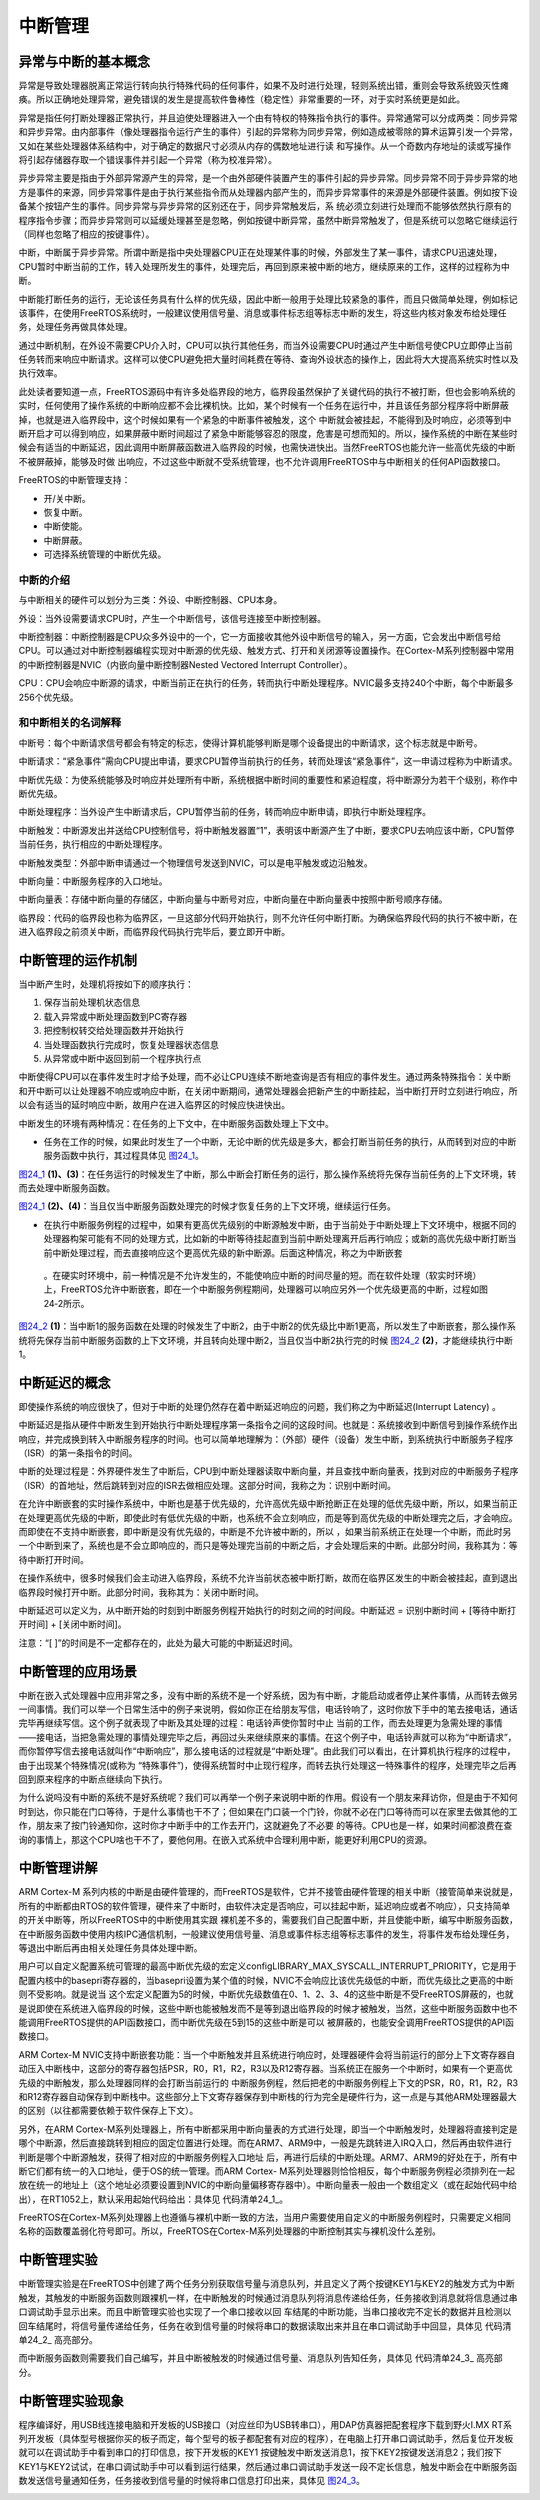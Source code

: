 .. vim: syntax=rst

中断管理
==============

异常与中断的基本概念
~~~~~~~~~~~~~~~~~~~~

异常是导致处理器脱离正常运行转向执行特殊代码的任何事件，如果不及时进行处理，轻则系统出错，重则会导致系统毁灭性瘫痪。所以正确地处理异常，避免错误的发生是提高软件鲁棒性（稳定性）非常重要的一环，对于实时系统更是如此。

异常是指任何打断处理器正常执行，并且迫使处理器进入一个由有特权的特殊指令执行的事件。异常通常可以分成两类：同步异常和异步异常。由内部事件（像处理器指令运行产生的事件）引起的异常称为同步异常，例如造成被零除的算术运算引发一个异常，又如在某些处理器体系结构中，对于确定的数据尺寸必须从内存的偶数地址进行读
和写操作。从一个奇数内存地址的读或写操作将引起存储器存取一个错误事件并引起一个异常（称为校准异常）。

异步异常主要是指由于外部异常源产生的异常，是一个由外部硬件装置产生的事件引起的异步异常。同步异常不同于异步异常的地方是事件的来源，同步异常事件是由于执行某些指令而从处理器内部产生的，而异步异常事件的来源是外部硬件装置。例如按下设备某个按钮产生的事件。同步异常与异步异常的区别还在于，同步异常触发后，系
统必须立刻进行处理而不能够依然执行原有的程序指令步骤；而异步异常则可以延缓处理甚至是忽略，例如按键中断异常，虽然中断异常触发了，但是系统可以忽略它继续运行（同样也忽略了相应的按键事件）。

中断，中断属于异步异常。所谓中断是指中央处理器CPU正在处理某件事的时候，外部发生了某一事件，请求CPU迅速处理，CPU暂时中断当前的工作，转入处理所发生的事件，处理完后，再回到原来被中断的地方，继续原来的工作，这样的过程称为中断。

中断能打断任务的运行，无论该任务具有什么样的优先级，因此中断一般用于处理比较紧急的事件，而且只做简单处理，例如标记该事件，在使用FreeRTOS系统时，一般建议使用信号量、消息或事件标志组等标志中断的发生，将这些内核对象发布给处理任务，处理任务再做具体处理。

通过中断机制，在外设不需要CPU介入时，CPU可以执行其他任务，而当外设需要CPU时通过产生中断信号使CPU立即停止当前任务转而来响应中断请求。这样可以使CPU避免把大量时间耗费在等待、查询外设状态的操作上，因此将大大提高系统实时性以及执行效率。

此处读者要知道一点，FreeRTOS源码中有许多处临界段的地方，临界段虽然保护了关键代码的执行不被打断，但也会影响系统的实时，任何使用了操作系统的中断响应都不会比裸机快。比如，某个时候有一个任务在运行中，并且该任务部分程序将中断屏蔽掉，也就是进入临界段中，这个时候如果有一个紧急的中断事件被触发，这个
中断就会被挂起，不能得到及时响应，必须等到中断开启才可以得到响应，如果屏蔽中断时间超过了紧急中断能够容忍的限度，危害是可想而知的。所以，操作系统的中断在某些时候会有适当的中断延迟，因此调用中断屏蔽函数进入临界段的时候，也需快进快出。当然FreeRTOS也能允许一些高优先级的中断不被屏蔽掉，能够及时做
出响应，不过这些中断就不受系统管理，也不允许调用FreeRTOS中与中断相关的任何API函数接口。

FreeRTOS的中断管理支持：

-  开/关中断。

-  恢复中断。

-  中断使能。

-  中断屏蔽。

-  可选择系统管理的中断优先级。

中断的介绍
^^^^^^^^^^^^^^^

与中断相关的硬件可以划分为三类：外设、中断控制器、CPU本身。

外设：当外设需要请求CPU时，产生一个中断信号，该信号连接至中断控制器。

中断控制器：中断控制器是CPU众多外设中的一个，它一方面接收其他外设中断信号的输入，另一方面，它会发出中断信号给CPU。可以通过对中断控制器编程实现对中断源的优先级、触发方式、打开和关闭源等设置操作。在Cortex-M系列控制器中常用的中断控制器是NVIC（内嵌向量中断控制器Nested
Vectored Interrupt Controller）。

CPU：CPU会响应中断源的请求，中断当前正在执行的任务，转而执行中断处理程序。NVIC最多支持240个中断，每个中断最多256个优先级。

和中断相关的名词解释
^^^^^^^^^^^^^^^^^^^^

中断号：每个中断请求信号都会有特定的标志，使得计算机能够判断是哪个设备提出的中断请求，这个标志就是中断号。

中断请求：“紧急事件”需向CPU提出申请，要求CPU暂停当前执行的任务，转而处理该“紧急事件”，这一申请过程称为中断请求。

中断优先级：为使系统能够及时响应并处理所有中断，系统根据中断时间的重要性和紧迫程度，将中断源分为若干个级别，称作中断优先级。

中断处理程序：当外设产生中断请求后，CPU暂停当前的任务，转而响应中断申请，即执行中断处理程序。

中断触发：中断源发出并送给CPU控制信号，将中断触发器置“1”，表明该中断源产生了中断，要求CPU去响应该中断，CPU暂停当前任务，执行相应的中断处理程序。

中断触发类型：外部中断申请通过一个物理信号发送到NVIC，可以是电平触发或边沿触发。

中断向量：中断服务程序的入口地址。

中断向量表：存储中断向量的存储区，中断向量与中断号对应，中断向量在中断向量表中按照中断号顺序存储。

临界段：代码的临界段也称为临界区，一旦这部分代码开始执行，则不允许任何中断打断。为确保临界段代码的执行不被中断，在进入临界段之前须关中断，而临界段代码执行完毕后，要立即开中断。

中断管理的运作机制
~~~~~~~~~~~~~~~~~~~~~~~~~~~

当中断产生时，处理机将按如下的顺序执行：

1. 保存当前处理机状态信息

2. 载入异常或中断处理函数到PC寄存器

3. 把控制权转交给处理函数并开始执行

4. 当处理函数执行完成时，恢复处理器状态信息

5. 从异常或中断中返回到前一个程序执行点

中断使得CPU可以在事件发生时才给予处理，而不必让CPU连续不断地查询是否有相应的事件发生。通过两条特殊指令：关中断和开中断可以让处理器不响应或响应中断，在关闭中断期间，通常处理器会把新产生的中断挂起，当中断打开时立刻进行响应，所以会有适当的延时响应中断，故用户在进入临界区的时候应快进快出。

中断发生的环境有两种情况：在任务的上下文中，在中断服务函数处理上下文中。

-  任务在工作的时候，如果此时发生了一个中断，无论中断的优先级是多大，都会打断当前任务的执行，从而转到对应的中断服务函数中执行，其过程具体见 图24_1_。

图24_1_ **(1)、(3)**\ ：在任务运行的时候发生了中断，那么中断会打断任务的运行，那么操作系统将先保存当前任务的上下文环境，转而去处理中断服务函数。

图24_1_ **(2)、(4)**\ ：当且仅当中断服务函数处理完的时候才恢复任务的上下文环境，继续运行任务。

.. image:: media/Interrupt_management/Interr002.png
   :align: center
   :name: 图24_1
   :alt: 图:Select_Device_ARMCM7_For_Target

-  在执行中断服务例程的过程中，如果有更高优先级别的中断源触发中断，由于当前处于中断处理上下文环境中，根据不同的处理器构架可能有不同的处理方式，比如新的中断等待挂起直到当前中断处理离开后再行响应；或新的高优先级中断打断当前中断处理过程，而去直接响应这个更高优先级的新中断源。后面这种情况，称之为中断嵌套
  。在硬实时环境中，前一种情况是不允许发生的，不能使响应中断的时间尽量的短。而在软件处理（软实时环境）上，FreeRTOS允许中断嵌套，即在一个中断服务例程期间，处理器可以响应另外一个优先级更高的中断，过程如图24‑2所示。

图24_2_ **(1)**\ ：当中断1的服务函数在处理的时候发生了中断2，由于中断2的优先级比中断1更高，所以发生了中断嵌套，那么操作系统将先保存当前中断服务函数的上下文环境，并且转向处理中断2，当且仅当中断2执行完的时候 图24_2_ **(2)**\ ，才能继续执行中断1。

.. image:: media/Interrupt_management/Interr003.png
   :align: center
   :name: 图24_2
   :alt: 图:Select_Device_ARMCM7_For_Target

中断延迟的概念
~~~~~~~~~~~~~~

即使操作系统的响应很快了，但对于中断的处理仍然存在着中断延迟响应的问题，我们称之为中断延迟(Interrupt Latency) 。

中断延迟是指从硬件中断发生到开始执行中断处理程序第一条指令之间的这段时间。也就是：系统接收到中断信号到操作系统作出响应，并完成换到转入中断服务程序的时间。也可以简单地理解为：（外部）硬件（设备）发生中断，到系统执行中断服务子程序（ISR）的第一条指令的时间。

中断的处理过程是：外界硬件发生了中断后，CPU到中断处理器读取中断向量，并且查找中断向量表，找到对应的中断服务子程序（ISR）的首地址，然后跳转到对应的ISR去做相应处理。这部分时间，我称之为：识别中断时间。

在允许中断嵌套的实时操作系统中，中断也是基于优先级的，允许高优先级中断抢断正在处理的低优先级中断，所以，如果当前正在处理更高优先级的中断，即使此时有低优先级的中断，也系统不会立刻响应，而是等到高优先级的中断处理完之后，才会响应。而即使在不支持中断嵌套，即中断是没有优先级的，中断是不允许被中断的，所以
，如果当前系统正在处理一个中断，而此时另一个中断到来了，系统也是不会立即响应的，而只是等处理完当前的中断之后，才会处理后来的中断。此部分时间，我称其为：等待中断打开时间。

在操作系统中，很多时候我们会主动进入临界段，系统不允许当前状态被中断打断，故而在临界区发生的中断会被挂起，直到退出临界段时候打开中断。此部分时间，我称其为：关闭中断时间。

中断延迟可以定义为，从中断开始的时刻到中断服务例程开始执行的时刻之间的时间段。中断延迟 = 识别中断时间 + [等待中断打开时间] + [关闭中断时间]。

注意：“[ ]”的时间是不一定都存在的，此处为最大可能的中断延迟时间。

中断管理的应用场景
~~~~~~~~~~~~~~~~~~~~~~~~~~~

中断在嵌入式处理器中应用非常之多，没有中断的系统不是一个好系统，因为有中断，才能启动或者停止某件事情，从而转去做另一间事情。我们可以举一个日常生活中的例子来说明，假如你正在给朋友写信，电话铃响了，这时你放下手中的笔去接电话，通话完毕再继续写信。这个例子就表现了中断及其处理的过程：电话铃声使你暂时中止
当前的工作，而去处理更为急需处理的事情——接电话，当把急需处理的事情处理完毕之后，再回过头来继续原来的事情。在这个例子中，电话铃声就可以称为“中断请求”，而你暂停写信去接电话就叫作“中断响应”，那么接电话的过程就是“中断处理”。由此我们可以看出，在计算机执行程序的过程中，由于出现某个特殊情况(或称为
“特殊事件”)，使得系统暂时中止现行程序，而转去执行处理这一特殊事件的程序，处理完毕之后再回到原来程序的中断点继续向下执行。

为什么说吗没有中断的系统不是好系统呢？我们可以再举一个例子来说明中断的作用。假设有一个朋友来拜访你，但是由于不知何时到达，你只能在门口等待，于是什么事情也干不了；但如果在门口装一个门铃，你就不必在门口等待而可以在家里去做其他的工作，朋友来了按门铃通知你，这时你才中断手中的工作去开门，这就避免了不必要
的等待。CPU也是一样，如果时间都浪费在查询的事情上，那这个CPU啥也干不了，要他何用。在嵌入式系统中合理利用中断，能更好利用CPU的资源。

中断管理讲解
~~~~~~~~~~~~~~~~~~

ARM Cortex-M 系列内核的中断是由硬件管理的，而FreeRTOS是软件，它并不接管由硬件管理的相关中断（接管简单来说就是，所有的中断都由RTOS的软件管理，硬件来了中断时，由软件决定是否响应，可以挂起中断，延迟响应或者不响应），只支持简单的开关中断等，所以FreeRTOS中的中断使用其实跟
裸机差不多的，需要我们自己配置中断，并且使能中断，编写中断服务函数，在中断服务函数中使用内核IPC通信机制，一般建议使用信号量、消息或事件标志组等标志事件的发生，将事件发布给处理任务，等退出中断后再由相关处理任务具体处理中断。

用户可以自定义配置系统可管理的最高中断优先级的宏定义configLIBRARY_MAX_SYSCALL_INTERRUPT_PRIORITY，它是用于配置内核中的basepri寄存器的，当basepri设置为某个值的时候，NVIC不会响应比该优先级低的中断，而优先级比之更高的中断则不受影响。就是说当
这个宏定义配置为5的时候，中断优先级数值在0、1、2、3、4的这些中断是不受FreeRTOS屏蔽的，也就是说即使在系统进入临界段的时候，这些中断也能被触发而不是等到退出临界段的时候才被触发，当然，这些中断服务函数中也不能调用FreeRTOS提供的API函数接口，而中断优先级在5到15的这些中断是可以
被屏蔽的，也能安全调用FreeRTOS提供的API函数接口。

ARM Cortex-M NVIC支持中断嵌套功能：当一个中断触发并且系统进行响应时，处理器硬件会将当前运行的部分上下文寄存器自动压入中断栈中，这部分的寄存器包括PSR，R0，R1，R2，R3以及R12寄存器。当系统正在服务一个中断时，如果有一个更高优先级的中断触发，那么处理器同样的会打断当前运行的
中断服务例程，然后把老的中断服务例程上下文的PSR，R0，R1，R2，R3和R12寄存器自动保存到中断栈中。这些部分上下文寄存器保存到中断栈的行为完全是硬件行为，这一点是与其他ARM处理器最大的区别（以往都需要依赖于软件保存上下文）。

另外，在ARM Cortex-M系列处理器上，所有中断都采用中断向量表的方式进行处理，即当一个中断触发时，处理器将直接判定是哪个中断源，然后直接跳转到相应的固定位置进行处理。而在ARM7、ARM9中，一般是先跳转进入IRQ入口，然后再由软件进行判断是哪个中断源触发，获得了相对应的中断服务例程入口地址
后，再进行后续的中断处理。ARM7、ARM9的好处在于，所有中断它们都有统一的入口地址，便于OS的统一管理。而ARM Cortex-
M系列处理器则恰恰相反，每个中断服务例程必须排列在一起放在统一的地址上（这个地址必须要设置到NVIC的中断向量偏移寄存器中）。中断向量表一般由一个数组定义（或在起始代码中给出），在RT1052上，默认采用起始代码给出：具体见 代码清单24_1_。

.. code-block:: c
    :caption: 代码清单‑1中断向量表（部分）
    :name: 代码清单24_1
    :linenos:

   	__Vectors       DCD     |Image$$ARM_LIB_STACK$$ZI$$Limit| ; Top of Stack
      DCD     Reset_Handler  ; Reset Handler
      DCD     NMI_Handler                         ;NMI Handler
      DCD     HardFault_Handler                   ;Hard Fault Handler
      DCD     MemManage_Handler                   ;MPU Fault Handler
      DCD     BusFault_Handler                    ;Bus Fault Handler
      DCD     UsageFault_Handler                  ;Usage Fault Handler
      DCD     0                                   ;Reserved
      DCD     0                                   ;Reserved
      DCD     0                                   ;Reserved
      DCD     0                                   ;Reserved
      DCD     SVC_Handler                         ;SVCall Handler
      DCD     DebugMon_Handler                    ;Debug Monitor Handler
      DCD     0                                   ;Reserved
      DCD     PendSV_Handler                      ;PendSV Handler
      DCD     SysTick_Handler                     ;SysTick Handler

                                                ;External Interrupts
      DCD     DMA0_DMA16_IRQHandler               ;DMA channel 0/16 transfer complete
      DCD     DMA1_DMA17_IRQHandler               ;DMA channel 1/17 transfer complete
      DCD     DMA2_DMA18_IRQHandler               ;DMA channel 2/18 transfer complete
      DCD     DMA3_DMA19_IRQHandler               ;DMA channel 3/19 transfer complete
      DCD     DMA4_DMA20_IRQHandler               ;DMA channel 4/20 transfer complete
      DCD     DMA5_DMA21_IRQHandler               ;DMA channel 5/21 transfer complete
      DCD     DMA6_DMA22_IRQHandler               ;DMA channel 6/22 transfer complete
      DCD     DMA7_DMA23_IRQHandler               ;DMA channel 7/23 transfer complete
      DCD     DMA8_DMA24_IRQHandler               ;DMA channel 8/24 transfer complete
      DCD     DMA9_DMA25_IRQHandler               ;DMA channel 9/25 transfer complete
      DCD     DMA10_DMA26_IRQHandler              ;DMA channel 10/26 transfer complete
      DCD     DMA11_DMA27_IRQHandler              ;DMA channel 11/27 transfer complete
      DCD     DMA12_DMA28_IRQHandler              ;DMA channel 12/28 transfer complete
      DCD     DMA13_DMA29_IRQHandler              ;DMA channel 13/29 transfer complete
      DCD     DMA14_DMA30_IRQHandler              ;DMA channel 14/30 transfer complete
      DCD     DMA15_DMA31_IRQHandler              ;DMA channel 15/31 transfer complete
      DCD     DMA_ERROR_IRQHandler                ;DMA error interrupt channels 0-15 / 16-31
      DCD     CTI0_ERROR_IRQHandler               ;CTI0_Error
      DCD     CTI1_ERROR_IRQHandler               ;CTI1_Error
      DCD     CORE_IRQHandler                     ;CorePlatform exception IRQ
      DCD     LPUART1_IRQHandler                  ;LPUART1 TX interrupt and RX interrupt
      DCD     LPUART2_IRQHandler                  ;LPUART2 TX interrupt and RX interrupt


FreeRTOS在Cortex-M系列处理器上也遵循与裸机中断一致的方法，当用户需要使用自定义的中断服务例程时，只需要定义相同名称的函数覆盖弱化符号即可。所以，FreeRTOS在Cortex-M系列处理器的中断控制其实与裸机没什么差别。

中断管理实验
~~~~~~~~~~~~~~~~

中断管理实验是在FreeRTOS中创建了两个任务分别获取信号量与消息队列，并且定义了两个按键KEY1与KEY2的触发方式为中断触发，其触发的中断服务函数则跟裸机一样，在中断触发的时候通过消息队列将消息传递给任务，任务接收到消息就将信息通过串口调试助手显示出来。而且中断管理实验也实现了一个串口接收以回
车结尾的中断功能，当串口接收完不定长的数据并且检测以回车结尾时，将信号量传递给任务，任务在收到信号量的时候将串口的数据读取出来并且在串口调试助手中回显，具体见 代码清单24_2_ 高亮部分。

.. code-block:: c
    :caption: 代码清单‑2中断管理实验
    :emphasize-lines: 70-71,137-148,184-201,210-225
    :name: 代码清单24_2
    :linenos:	

	/**
	******************************************************************
	* @file    main.c
	* @author  fire
	* @version V1.0
	* @date    2018-xx-xx
	* @brief   中断管理
	******************************************************************
	* @attention
	*
	* 实验平台:野火  i.MXRT1052开发板
	* 论坛    :http://www.firebbs.cn
	* 淘宝    :http://firestm32.taobao.com
	*
	******************************************************************
	*/
	#include"fsl_debug_console.h"
	
	#include"board.h"
	#include"pin_mux.h"
	#include"clock_config.h"
	
	#include"./led/bsp_led.h"
	#include"./key/bsp_key.h"
	#include"./nvic/bsp_nvic.h"
	#include"./key/bsp_key_it.h"
	#include"./bsp/uart/bsp_uart.h"
	/* FreeRTOS头文件 */
	#include"FreeRTOS.h"
	#include"task.h"
	#include"queue.h"
	#include"semphr.h"
	



	/**************************** 任务句柄 ********************************/
	/*
	* 任务句柄是一个指针，用于指向一个任务，当任务创建好之后，它就具有了一个任务句柄
	* 以后我们要想操作这个任务都需要通过这个任务句柄，如果是自身的任务操作自己，那么
	* 这个句柄可以为NULL。
	*/
	static TaskHandle_t AppTaskCreate_Handle = NULL;/* 创建任务句柄 */
	static TaskHandle_t LED_Task_Handle = NULL;/* LED任务句柄 */
	static TaskHandle_t Receive_Task_Handle = NULL;/* KEY任务句柄 */

	/************************** 内核对象句柄 *********************************/
	/*
	* 信号量，消息队列，事件标志组，软件定时器这些都属于内核的对象，要想使用这些内核
	* 对象，必须先创建，创建成功之后会返回一个相应的句柄。实际上就是一个指针，后续我
	* 们就可以通过这个句柄操作这些内核对象。
	*
	* 内核对象说白了就是一种全局的数据结构，通过这些数据结构我们可以实现任务间的通信，
	* 任务间的事件同步等各种功能。至于这些功能的实现我们是通过调用这些内核对象的函数
	* 来完成的
	*
	*/
	QueueHandle_t Test_Queue =NULL;
	SemaphoreHandle_t BinarySem_Handle =NULL;

	/*********************** 全局变量声明 ************************************/
	/*
	* 当我们在写应用程序的时候，可能需要用到一些全局变量。
	*/

	externchar RX_BUFF[30];


	/*************************** 宏定义 ************************************/
	/*
	* 当我们在写应用程序的时候，可能需要用到一些宏定义。
	*/
	#define  QUEUE_LEN    4/* 队列的长度，最大可包含多少个消息 */
	#define  QUEUE_SIZE   4/* 队列中每个消息大小（字节） */


	/*
	*************************************************************************
	*                             函数声明
	*************************************************************************
	*/
	static void AppTaskCreate(void);/* 用于创建任务 */

	static void LED_Task(void* pvParameters);/* LED_Task任务实现 */
	static void Receive_Task(void* pvParameters);/* KEY_Task任务实现 */

	static void BSP_Init(void);/* 用于初始化板载相关资源 */

	/*****************************************************************
	* @brief  主函数
	* @param  无
	* @retval 无
	* @note   第一步：开发板硬件初始化
	第二步：创建APP应用任务
	第三步：启动FreeRTOS，开始多任务调度
	****************************************************************/
	int main(void)
	{
		BaseType_t xReturn = pdPASS;/* 定义一个创建信息返回值，默认为pdPASS */
	
	/* 开发板硬件初始化 */
		BSP_Init();
	
		PRINTF("这是一个[野火]-全系列开发板-FreeRTOS中断管理实验！\r\n");
		PRINTF("按下KEY1 | KEY2触发中断！\r\n");
		PRINTF("串口发送数据触发中断,任务处理数据!\r\n");
		PRINTF("注意！！！\r\n串口发送数据时，在数据后面加一个回车!\r\n");
	
	/* 创建AppTaskCreate任务 */
		xReturn = xTaskCreate((TaskFunction_t )AppTaskCreate,  /* 任务入口函数 

					(const char*    )"AppTaskCreate",/* 任务名字 */
					(uint16_t       )512,  /* 任务栈大小 */
					(void*          )NULL,/* 任务入口函数参数 */
					(UBaseType_t    )1, /* 任务的优先级 */
					(TaskHandle_t*  )&AppTaskCreate_Handle);/* 任务控制块指针 

	/* 启动任务调度 */
	if (pdPASS == xReturn)
			vTaskStartScheduler();   /* 启动任务，开启调度 */
	else
	return -1;
	
	while (1); /* 正常不会执行到这里 */
	}
	
	
	/***********************************************************************
	* @ 函数名： AppTaskCreate
	* @ 功能说明：为了方便管理，所有的任务创建函数都放在这个函数里面
	* @ 参数：无
	* @ 返回值：无
	
	*******************************************************************/
	static void AppTaskCreate(void)
	{
		BaseType_t xReturn = pdPASS;/* 定义一个创建信息返回值，默认为pdPASS */
	
		taskENTER_CRITICAL();           //进入临界区
	
	/* 创建Test_Queue */
		Test_Queue = xQueueCreate((UBaseType_t ) QUEUE_LEN,/* 消息队列的长度 */
								(UBaseType_t ) QUEUE_SIZE);/* 消息的大小 */
	
	if (NULL != Test_Queue)
			PRINTF("Test_Queue消息队列创建成功!\r\n");
	
	/* 创建 BinarySem */
		BinarySem_Handle = xSemaphoreCreateBinary();
	
	if (NULL != BinarySem_Handle)
			PRINTF("BinarySem_Handle二值信号量创建成功!\r\n");
	
	/* 创建LED_Task任务 */
	     xReturn = xTaskCreate((TaskFunction_t )LED_Task, /* 任务入口函数 */
					(const char*    )"LED_Task",/* 任务名字 */
					(uint16_t       )512,   /* 任务栈大小 */
					(void*          )NULL,  /* 任务入口函数参数 */
					(UBaseType_t    )2,     /* 任务的优先级 */
					(TaskHandle_t*  )&LED_Task_Handle);/* 任务控制块指针 */
	if (pdPASS == xReturn)
			PRINTF("创建LED_Task任务成功!\r\n");
	/* 创建KEY_Task任务 */
		xReturn = xTaskCreate((TaskFunction_t )Receive_Task,  /* 任务入口函数 

					(const char*    )"Receive_Task",/* 任务名字 */
					(uint16_t       )512,  /* 任务栈大小 */
					(void*          )NULL,/* 任务入口函数参数 */
					(UBaseType_t    )3, /* 任务的优先级 */
					(TaskHandle_t*  )&Receive_Task_Handle);/* 任务控制块指针 

	if (pdPASS == xReturn)
			PRINTF("创建Receive_Task任务成功!\r\n");
	
		vTaskDelete(AppTaskCreate_Handle); //删除AppTaskCreate任务
	
		taskEXIT_CRITICAL();            //退出临界区
	}
	
	
	
	/**********************************************************************
	* @ 函数名： LED_Task
	* @ 功能说明： LED_Task任务主体
	* @ 参数：
	* @ 返回值：无
	********************************************************************/
	static void LED_Task(void* parameter)
	{
		BaseType_t xReturn = pdPASS;/* 定义一个创建信息返回值，默认为pdPASS */
	uint32_t r_queue; /* 定义一个接收消息的变量 */
	while (1) {
	/* 队列读取（接收），等待时间为一直等待 */
			xReturn = xQueueReceive( Test_Queue,    /* 消息队列的句柄 */
	&r_queue,      /* 发送的消息内容 */
							portMAX_DELAY); /* 等待时间一直等 */
	
	if (pdPASS == xReturn) {
				PRINTF("触发中断的是 KEY%d !\n",r_queue);
			} else {
				PRINTF("数据接收出错\n");
			}
			LED1_TOGGLE;
		}
	}
	
	externint index_num;
	/**********************************************************************
	* @ 函数名： Receive_Task
	* @ 功能说明： Receive_Task任务主体
	* @ 参数：
	* @ 返回值：无
	********************************************************************/
	static void Receive_Task(void* parameter)
	{
	     BaseType_t xReturn = pdPASS;/* 定义一个创建信息返回值，默认为pdPASS */
 
	while (1) {
	//获取二值信号量 xSemaphore,没获取到则一直等待
			xReturn = xSemaphoreTake(BinarySem_Handle,/* 二值信号量句柄 */
									portMAX_DELAY); /* 等待时间 */
	if (pdPASS == xReturn) {
				LED2_TOGGLE;
				PRINTF("收到数据:%s\r\n",RX_BUFF);
				memset(RX_BUFF,0,USART_RBUFF_SIZE);
				index_num=0;
			}
		}
	}
	
	/***********************************************************************
	* @ 函数名： BSP_Init
	* @ 功能说明：板级外设初始化，所有板子上的初始化均可放在这个函数里面
	* @ 参数：
	* @ 返回值：无
	*********************************************************************/
	static void BSP_Init(void)
	{
	/* 初始化内存保护单元 */
		BOARD_ConfigMPU();
	/* 初始化开发板引脚 */
		BOARD_InitPins();
	/* 初始化开发板时钟 */
		BOARD_BootClockRUN();
	/* 初始化调试串口 */
		BOARD_InitDebugConsole();
	
	/*RT1052不支持无子优先级的中断分组，按照port.c的770行代码相关的注释，
	调用NVIC_SetPriorityGrouping(0)设置中断优先级分组*/
		NVIC_SetPriorityGrouping(0);
	
	/* 打印系统时钟 */
		PRINTF("\r\n");
		PRINTF("*****欢迎使用野火i.MX RT1052 开发板*****\r\n");
		PRINTF("CPU:             %d Hz\r\n", CLOCK_GetFreq(kCLOCK_CpuClk));
		PRINTF("AHB:             %d Hz\r\n", CLOCK_GetFreq(kCLOCK_AhbClk));
		PRINTF("SEMC:            %d Hz\r\n", CLOCK_GetFreq(kCLOCK_SemcClk));
		PRINTF("SYSPLL:          %d Hz\r\n", CLOCK_GetFreq(kCLOCK_SysPllClk));
		PRINTF("SYSPLLPFD0:      %d Hz\r\n", CLOCK_GetFreq(kCLOCK_SysPllPfd0Clk));
		PRINTF("SYSPLLPFD1:      %d Hz\r\n", CLOCK_GetFreq(kCLOCK_SysPllPfd1Clk));
		PRINTF("SYSPLLPFD2:      %d Hz\r\n", CLOCK_GetFreq(kCLOCK_SysPllPfd2Clk));
		PRINTF("SYSPLLPFD3:      %d Hz\r\n", CLOCK_GetFreq(kCLOCK_SysPllPfd3Clk));
	
	/* 初始化SysTick */
		SysTick_Config(SystemCoreClock / configTICK_RATE_HZ);
	
	/* 硬件BSP初始化统统放在这里，比如LED，串口，LCD等 */
	
	/* LED 端口初始化 */
		LED_GPIO_Config();
	
	/* uart 端口初始化 */
		UART_Config();
	
	/* 初始化KEY引脚 */
		Key_IT_GPIO_Config();
	
	}
	/****************************END OF FILE**********************/

	
 







而中断服务函数则需要我们自己编写，并且中断被触发的时候通过信号量、消息队列告知任务，具体见 代码清单24_3_ 高亮部分。



.. code-block:: c
    :caption: 代码清单‑3中断管理——中断服务函数
    :emphasize-lines: 174-210,222-258
    :name: 代码清单24_3
    :linenos:

	/**
	******************************************************************
	* @file    bsp_key_it.c
	* @author  fire
	* @version V1.0
	* @date    2018-xx-xx
	* @brief   按键应用函数接口(中断模式)
	******************************************************************
	* @attention
	*
	* 实验平台:野火  i.MXRT1052开发板
	* 论坛    :http://www.firebbs.cn
	* 淘宝    :https://fire-stm32.taobao.com
	*
	******************************************************************
	*/
	#include"fsl_iomuxc.h"
	#include"fsl_gpio.h"
	
	#include"pad_config.h"
	
	#include"./nvic/bsp_nvic.h"
	#include"./key/bsp_key_it.h"
	
	/******************************************************************
	* 变量定义
	******************************************************************/
	/* 按键是否被按下的中断标志 */
	__IO bool g_KeyDown[2] = { false};
	
	/******************************************************************
	* 宏
	******************************************************************/
	/* 所有引脚均使用同样的PAD配置 */
	#define KEY_PAD_CONFIG_DATA    (SRE_0_SLOW_SLEW_RATE| \
							DSE_0_OUTPUT_DRIVER_DISABLED| \
							SPEED_2_MEDIUM_100MHz| \
							ODE_0_OPEN_DRAIN_DISABLED| \
							PKE_1_PULL_KEEPER_ENABLED| \
							PUE_1_PULL_SELECTED| \
							PUS_3_22K_OHM_PULL_UP| \
							HYS_1_HYSTERESIS_ENABLED)
	/* 配置说明 : */
	/* 转换速率: 转换速率慢
	驱动强度: 关闭
	速度配置 : medium(100MHz)
	开漏配置: 关闭
	拉/保持器配置: 使能
	拉/保持器选择: 上下拉
	上拉/下拉选择: 22K欧姆上拉
	滞回器配置: 开启（仅输入时有效，施密特触发器，使能后可以过滤输入噪声）*/
	
	/******************************************************************
	* 声明
	******************************************************************/
	static void Key_IOMUXC_MUX_Config(void);
	static void Key_IOMUXC_PAD_Config(void);
	static void Key_GPIO_Mode_Config(void);

	/******************************************************************
	* 函数代码
	******************************************************************/
	/**
	* @brief  初始化按键相关IOMUXC的MUX复用配置
	* @param  无
	* @retval 无
	*/
	static void Key_IOMUXC_MUX_Config(void)
	{
	/* 设置按键引脚的复用模式为GPIO，不使用SION功能 */
		IOMUXC_SetPinMux(CORE_BOARD_WAUP_KEY_IOMUXC, 0U);
		IOMUXC_SetPinMux(CORE_BOARD_MODE_KEY_IOMUXC, 0U);
	}

	/**
	* @brief  初始化按键相关IOMUXC的MUX复用配置
	* @param  无
	* @retval 无
	*/
	static void Key_IOMUXC_PAD_Config(void)
	{
	/* 设置按键引脚属性功能 */
		IOMUXC_SetPinConfig(CORE_BOARD_WAUP_KEY_IOMUXC, KEY_PAD_CONFIG_DATA);
		IOMUXC_SetPinConfig(CORE_BOARD_MODE_KEY_IOMUXC, KEY_PAD_CONFIG_DATA);
	}

	/**
	* @brief  初始化按键相关的GPIO模式
	* @param  无
	* @retval 无
	*/
	static void Key_GPIO_Mode_Config(void)
	{
	/* 配置为输入模式，低电平中断，后面通过GPIO_PinInit函数加载配置 */
		gpio_pin_config_t key_config;

	/** 核心板的按键，GPIO配置 **/
		key_config.direction = kGPIO_DigitalInput;    //输入模式
		key_config.outputLogic =  1;                  //默认高电平（输入模式时无效）
		key_config.interruptMode = kGPIO_IntLowLevel; //低电平触发中断
	
	/* 初始化 KEY GPIO. */
		GPIO_PinInit(CORE_BOARD_WAUP_KEY_GPIO, CORE_BOARD_WAUP_KEY_GPIO_PIN, &key_config);
		GPIO_PinInit(CORE_BOARD_MODE_KEY_GPIO, CORE_BOARD_MODE_KEY_GPIO_PIN, &key_config);
	}
	
	
	/**
	* @brief  初始化按键中断相关的内容
	* @param  无
	* @retval 无
	*/
	static void Key_Interrupt_Config(void)
	{
	/* 开IOMUXC_SNVS 时钟 */
		CLOCK_EnableClock(kCLOCK_IomuxcSnvs);
	
	/* 开启GPIO端口某个引脚的中断 */
	     GPIO_PortEnableInterrupts(CORE_BOARD_WAUP_KEY_GPIO,
                               1U << CORE_BOARD_WAUP_KEY_GPIO_PIN);
 
     GPIO_PortEnableInterrupts(CORE_BOARD_MODE_KEY_GPIO,
                               1U << CORE_BOARD_MODE_KEY_GPIO_PIN);
 
	/*设置中断优先级,*/
		set_IRQn_Priority(CORE_BOARD_WAUP_KEY_IRQ,Group4_PreemptPriority_6, Group4_SubPriority_0);
		set_IRQn_Priority(CORE_BOARD_MODE_KEY_IRQ,Group4_PreemptPriority_6, Group4_SubPriority_0);
	
	/* 开启GPIO端口中断 */
		EnableIRQ(CORE_BOARD_WAUP_KEY_IRQ);
		EnableIRQ(CORE_BOARD_MODE_KEY_IRQ);
	}
	
	
	/**
	* @brief  初始化控制KEY的IO
	* @param  无
	* @retval 无
	*/
	void Key_IT_GPIO_Config(void)
	{
	/* 初始化GPIO复用、属性、模式及中断*/
		Key_IOMUXC_MUX_Config();
		Key_IOMUXC_PAD_Config();
		Key_GPIO_Mode_Config();
		Key_Interrupt_Config();
	}
	
	
	
	/********************中断服务函数**************************/
	/* FreeRTOS头文件 */
	#include"FreeRTOS.h"
	#include"task.h"
	#include"queue.h"
	#include"semphr.h"
	/* 声明引用外部队列&二值信号量 */
	extern QueueHandle_t Test_Queue;
	extern SemaphoreHandle_t BinarySem_Handle;
	
	static uint32_t send_data1 = 1;
	static uint32_t send_data2 = 2;
	
	/**
	* @brief  GPIO 输入中断服务函数
	*         CORE_BOARD_WAUP_KEY_IRQHandler只是一个宏，
	*         在本例中它指代函数名GPIO5_Combined_0_15_IRQHandler，
	*         中断服务函数名是固定的，可以在启动文件中找到。
	* @param  中断服务函数不能有输入参数
	* @note   中断函数一般只使用标志位进行指示，完成后尽快退出，
	*         具体操作或延时尽量不放在中断服务函数中
	* @retval 中断服务函数不能有返回值
	*/
	void CORE_BOARD_WAUP_KEY_IRQHandler(void)
	{
	
		BaseType_t pxHigherPriorityTaskWoken;
	uint32_t ulReturn;
	/* 进入临界段，临界段可以嵌套 */
		ulReturn = taskENTER_CRITICAL_FROM_ISR();
	
	/* 清除中断标志位 */
     GPIO_PortClearInterruptFlags(CORE_BOARD_MODE_KEY_GPIO,
                                  1U << CORE_BOARD_MODE_KEY_GPIO_PIN);
 
 
	/* 将数据写入（发送）到队列中，等待时间为 0  */
		xQueueSendFromISR(Test_Queue, /* 消息队列的句柄 */
	&send_data1,/* 发送的消息内容 */
	&pxHigherPriorityTaskWoken);
	
	//如果需要的话进行一次任务切换
		portYIELD_FROM_ISR(pxHigherPriorityTaskWoken);
	
	/* 退出临界段 */
		taskEXIT_CRITICAL_FROM_ISR( ulReturn );
	
	/* 以下部分是为 ARM 的勘误838869添加的,
	该错误影响 Cortex-M4, Cortex-M4F内核，
	立即存储覆盖重叠异常，导致返回操作可能会指向错误的中断
			CM7不受影响，此处保留该代码
		*/
	
	/* 原注释：Add for ARM errata 838869, affects Cortex-M4,
			Cortex-M4F Store immediate overlapping
			exception return operation might vector to incorrect interrupt */
	#if defined __CORTEX_M && (__CORTEX_M == 4U)
		__DSB();
	#endif
	}
	
	/**
	* @brief  GPIO 输入中断服务函数
	*         CORE_BOARD_MODE_KEY_IRQHandler只是一个宏，
	*         在本例中它指代函数名GPIO1_Combined_0_15_IRQHandler，
	*         中断服务函数名是固定的，可以在启动文件中找到。
	* @param  中断服务函数不能有输入参数
	* @note   中断函数一般只使用标志位进行指示，完成后尽快退出，
	*         具体操作或延时尽量不放在中断服务函数中
	* @retval 中断服务函数不能有返回值
	*/
	void CORE_BOARD_MODE_KEY_IRQHandler(void)
	{
	
		BaseType_t pxHigherPriorityTaskWoken;
	uint32_t ulReturn;
	/* 进入临界段，临界段可以嵌套 */
		ulReturn = taskENTER_CRITICAL_FROM_ISR();
	
	/* 清除中断标志位 */
		GPIO_PortClearInterruptFlags(CORE_BOARD_MODE_KEY_GPIO,
									1U << CORE_BOARD_MODE_KEY_GPIO_PIN);
	
	
	/* 将数据写入（发送）到队列中，等待时间为 0  */
		xQueueSendFromISR(Test_Queue, /* 消息队列的句柄 */
	&send_data2,/* 发送的消息内容 */
	&pxHigherPriorityTaskWoken);
	
	//如果需要的话进行一次任务切换
		portYIELD_FROM_ISR(pxHigherPriorityTaskWoken);
	
	/* 退出临界段 */
		taskEXIT_CRITICAL_FROM_ISR( ulReturn );
	
	/* 以下部分是为 ARM 的勘误838869添加的,
	该错误影响 Cortex-M4, Cortex-M4F内核，
	立即存储覆盖重叠异常，导致返回操作可能会指向错误的中断
			CM7不受影响，此处保留该代码
		*/
	
	/* 原注释：Add for ARM errata 838869, affects Cortex-M4,
			Cortex-M4F Store immediate overlapping
			exception return operation might vector to incorrect interrupt */
	#if defined __CORTEX_M && (__CORTEX_M == 4U)
		__DSB();
	#endif
	}
	


.. code-block:: c
    :caption: 代码清单‑4中断管理——中断服务函数
    :emphasize-lines: 165-184
    :name: 代码清单24_4
    :linenos:

	/**
	******************************************************************
	* @file    bsp_usart.c
	* @author  fire
	* @version V1.1
	* @date    2018-xx-xx
	* @brief   uart应用函数接口
	******************************************************************
	* @attention
	*
	* 实验平台:野火  i.MXRT1052开发板
	* 论坛    :http://www.firebbs.cn
	* 淘宝    :https://fire-stm32.taobao.com
	*
	******************************************************************
	*/

	#include"board.h"
	#include"fsl_iomuxc.h"
	#include"fsl_gpio.h"
	#include"fsl_lpuart.h"

	#include"pad_config.h"
	#include"fsl_debug_console.h"
	#include"./bsp/nvic/bsp_nvic.h"
	#include"./bsp/uart/bsp_uart.h"
	/* FreeRTOS头文件 */
	#include"FreeRTOS.h"
	#include"task.h"
	#include"queue.h"
	#include"semphr.h"

	uint8_t RX_BUFF[USART_RBUFF_SIZE]= {0};

	/**
	* @brief  初始化uart配置参数
	* @param  无
	* @retval 无
	*/
	void UART_ModeConfig(void)
	{
	/*定义串口配置参数结构体变量，用于保存串口的配置信息*/
		lpuart_config_t config;

	/*调用固件库函数得到默认的串口配置参数，在默认的配置参数基础上修改*/
	    LPUART_GetDefaultConfig(&config);
    config.baudRate_Bps = DEBUG_UART_BAUDRATE;  //波特率
    config.enableRx = DEBUG_UART_ENABLE_RESIVE; //是否允许接收数据
    config.enableTx = DEBUG_UART_ENABLE_SEND;   //是否允许发送数据

	/*调用固件库函数，将修改好的配置信息写入到串口的配置寄存器中*/
		LPUART_Init(DEBUG_UARTx, &config, BOARD_DEBUG_UART_CLK_FREQ);


	/*允许接收中断*/
	LPUART_EnableInterrupts(DEBUG_UARTx, kLPUART_RxDataRegFullInterruptEnable);

	/*设置中断优先级,*/
	set_IRQn_Priority(DEBUG_UART_IRQ,Group4_PreemptPriority_6, Group4_SubPriorit
	/*使能中断*/
		EnableIRQ(DEBUG_UART_IRQ);

	//LPUART_EnableRx(DEBUG_USARTx, true);
	//LPUART_EnableTx(DEBUG_USARTx, false);
	}

	/**
	* @brief  初始化uart引脚功能
	* @param  无
	* @retval 无
	*/
	void UART_IOMUXC_MUX_Config(void)
	{
	/* RX和TX引脚 */
		IOMUXC_SetPinMux(UART_RX_IOMUXC, 0U);
		IOMUXC_SetPinMux(UART_TX_IOMUXC, 0U);
	}

	/**
	* @brief  初始化uart相关IOMUXC的PAD属性配置
	* @param  无
	* @retval 无
	*/
	void UART_IOMUXC_PAD_Config(void)
	{
		IOMUXC_SetPinConfig(UART_RX_IOMUXC, UART_RX_PAD_CONFIG_DATA);
		IOMUXC_SetPinConfig(UART_TX_IOMUXC, UART_TX_PAD_CONFIG_DATA);
	}
	/**
	* @brief  初始化uart,并开启了收发功能
	* @param  无
	* @retval 无
	*/
	void UART_Config(void)
	{
		UART_IOMUXC_MUX_Config();
		UART_IOMUXC_PAD_Config();
		UART_ModeConfig();
	}
	
	
	/**
	* @brief  发送一个字符
	* @param  base:选择端口
	* @param  data:将要发送的数据
	* @retval 无
	*/
	void Uart_SendByte(LPUART_Type *base, uint8_t data)
	 {
     LPUART_WriteByte( base, data);
	while (!(base->STAT & LPUART_STAT_TDRE_MASK));
	}
	
	/**
	* @brief  发送一个字符串
	* @param  base:选择端口
	* @param  data:将要发送的数据
	* @retval 无
	*/
	void Uart_SendString( LPUART_Type *base,  const char *str)
	{
		LPUART_WriteBlocking( base, (const uint8_t *)str, strlen(str));
	}
	
	
	/**
	* @brief  发送一个16位数
	* @param  base:选择端口
	* @param  data:将要发送的数据
	* @retval 无
	*/
	void Uart_SendHalfWord(LPUART_Type *base, uint16_t ch)
	{
	uint8_t temp_h, temp_l;
	
	/* 取出高八位 */
		temp_h = (ch&0XFF00)>>8;
	/* 取出低八位 */
		temp_l = ch&0XFF;
	
	/* 发送高八位 */
		LPUART_WriteByte( base, temp_h);
	while (!(base->STAT & LPUART_STAT_TDRE_MASK));
	
	/* 发送低八位 */
		LPUART_WriteByte( base, temp_l);
	while (!(base->STAT & LPUART_STAT_TDRE_MASK));
	}
	extern SemaphoreHandle_t BinarySem_Handle;
	
	/******************串口接收中断服务函数********************/
	extern SemaphoreHandle_t BinarySem_Handle;
	void UART_IdelCallback(void)
	{
		BaseType_t pxHigherPriorityTaskWoken;
	
	//给出二值信号量，发送接收到新数据标志，供前台程序查询
		xSemaphoreGiveFromISR(BinarySem_Handle,&pxHigherPriorityTaskWoken); 
	放二值信号量
	//如果需要的话进行一次任务切换，系统会判断是否需要进行切换
		portYIELD_FROM_ISR(pxHigherPriorityTaskWoken);
	}

	int index_num=0;
	uint8_t str_c;//测试的字符串
	void DEBUG_UART_IRQHandler(void)
	{
	uint32_t ulReturn;
	/* 进入临界段，临界段可以嵌套 */
		ulReturn = taskENTER_CRITICAL_FROM_ISR();
	uint8_t ucTemp;
	/*串口接收到数据*/
	if ((kLPUART_RxDataRegFullFlag)&LPUART_GetStatusFlags(DEBUG_UARTx)) {
	/*读取数据*///这句话一定要有，否则清不了标志，会死在中断里面
			ucTemp = LPUART_ReadByte(DEBUG_UARTx);
			RX_BUFF[index_num++]=ucTemp;
	//发送数据时末尾加回车发送
	if ((RX_BUFF[index_num-2]==0x0D)&&(RX_BUFF[index_num-1]==0x0A)) {
				UART_IdelCallback();  /* 释放一个信号量，表示数据已接收 */
			}
		}

	/* 退出临界段 */
		taskEXIT_CRITICAL_FROM_ISR( ulReturn );
	}

	


中断管理实验现象
~~~~~~~~~~~~~~~~

程序编译好，用USB线连接电脑和开发板的USB接口（对应丝印为USB转串口），用DAP仿真器把配套程序下载到野火I.MX RT系列开发板（具体型号根据你买的板子而定，每个型号的板子都配套有对应的程序），在电脑上打开串口调试助手，然后复位开发板就可以在调试助手中看到串口的打印信息，按下开发板的KEY1
按键触发中断发送消息1，按下KEY2按键发送消息2；我们按下KEY1与KEY2试试，在串口调试助手中可以看到运行结果，然后通过串口调试助手发送一段不定长信息，触发中断会在中断服务函数发送信号量通知任务，任务接收到信号量的时候将串口信息打印出来，具体见 图24_3_。

.. image:: media/Interrupt_management/Interr004.png
   :align: center
   :name: 图24_3
   :alt: 图:Select_Device_ARMCM7_For_Target


